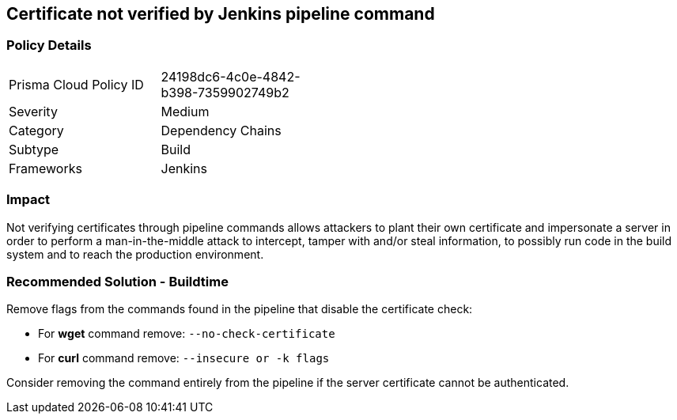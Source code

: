 == Certificate not verified by Jenkins pipeline command

=== Policy Details 

[width=45%]
[cols="1,1"]
|=== 

|Prisma Cloud Policy ID 
|24198dc6-4c0e-4842-b398-7359902749b2

|Severity
|Medium
// add severity level

|Category
|Dependency Chains
// add category+link

|Subtype
|Build
// add subtype-build/runtime

|Frameworks
|Jenkins

|=== 

=== Impact
Not verifying certificates through pipeline commands allows attackers to plant their own certificate and impersonate a server in order to perform a man-in-the-middle attack to intercept, tamper with and/or steal information, to possibly run code in the build system and to reach the production environment.

=== Recommended Solution - Buildtime

Remove flags from the commands found in the pipeline that disable the certificate check: 

* For **wget** command remove: `--no-check-certificate`
* For **curl** command remove: `--insecure or -k flags`	

Consider removing the command entirely from the pipeline if the server certificate cannot be authenticated.







